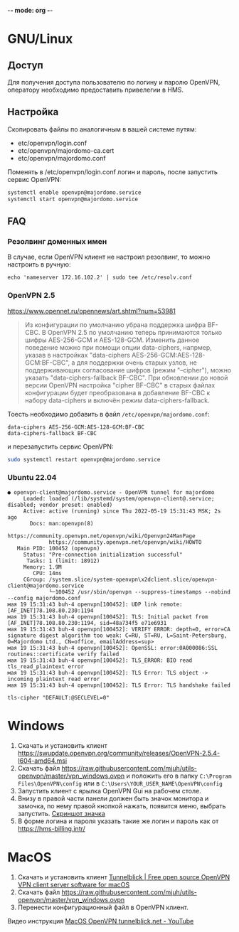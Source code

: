 -*- mode: org -*-

* GNU/Linux

** Доступ

Для получения доступа пользователю по логину и паролю OpenVPN, оператору
необходимо предоставить привелегии в HMS.

[[https://user-images.githubusercontent.com/7709598/139689139-045d95eb-dcf2-457f-9bf9-0aab7196577e.png]]

** Настройка

Скопировать файлы по аналогичным в вашей системе путям:

- etc/openvpn/login.conf
- etc/openvpn/majordomo-ca.cert
- etc/openvpn/majordomo.conf

Поменять в /etc/openvpn/login.conf логин и пароль, после запустить сервис
OpenVPN:

#+begin_src sh
  systemctl enable openvpn@majordomo.service
  systemctl start openvpn@majordomo.service
#+end_src

** FAQ

*** Резолвинг доменных имен

В случае, если OpenVPN клиент не настроил резолвинг, то можно настроить в
ручную:

#+begin_example
  echo 'nameserver 172.16.102.2' | sudo tee /etc/resolv.conf
#+end_example

*** OpenVPN 2.5

https://www.opennet.ru/opennews/art.shtml?num=53981
#+begin_quote
Из конфигурации по умолчанию убрана поддержка шифра BF-CBC. В OpenVPN 2.5 по
умолчанию теперь принимаются только шифры AES-256-GCM и AES-128-GCM. Изменить
данное поведение можно при помощи опции data-ciphers, напрмер, указав в
настройках "data-ciphers AES-256-GCM:AES-128-GCM:BF-CBC", а для поддержки
очень старых узлов, не поддерживающих согласование шифров (режим "--cipher"),
можно указать "data-ciphers-fallback BF-CBC". При обновлении до новой версии
OpenVPN настройка "cipher BF-CBC" в старых файлах конфигурации будет
преобразована в добавление BF-CBC к набору data-ciphers и включён режим
data-ciphers-fallback.
#+end_quote

Тоесть необходимо добавить в файл =/etc/openvpn/majordomo.conf=:

#+begin_example
  data-ciphers AES-256-GCM:AES-128-GCM:BF-CBC
  data-ciphers-fallback BF-CBC
#+end_example

и перезапустить сервис OpenVPN:

#+begin_src sh
  sudo systemctl restart openvpn@majordomo.service
#+end_src

*** Ubuntu 22.04

#+begin_example
  ● openvpn-client@majordomo.service - OpenVPN tunnel for majordomo
       Loaded: loaded (/lib/systemd/system/openvpn-client@.service; disabled; vendor preset: enabled)
       Active: active (running) since Thu 2022-05-19 15:31:43 MSK; 2s ago
         Docs: man:openvpn(8)
               https://community.openvpn.net/openvpn/wiki/Openvpn24ManPage
               https://community.openvpn.net/openvpn/wiki/HOWTO
     Main PID: 100452 (openvpn)
       Status: "Pre-connection initialization successful"
        Tasks: 1 (limit: 18912)
       Memory: 1.9M
          CPU: 14ms
       CGroup: /system.slice/system-openvpn\x2dclient.slice/openvpn-client@majordomo.service
               └─100452 /usr/sbin/openvpn --suppress-timestamps --nobind --config majordomo.conf
  мая 19 15:31:43 buh-4 openvpn[100452]: UDP link remote: [AF_INET]78.108.80.230:1194
  мая 19 15:31:43 buh-4 openvpn[100452]: TLS: Initial packet from [AF_INET]78.108.80.230:1194, sid=48a734f5 e71e6931
  мая 19 15:31:43 buh-4 openvpn[100452]: VERIFY ERROR: depth=0, error=CA signature digest algorithm too weak: C=RU, ST=RU, L=Saint-Petersburg, O=Majordomo Ltd., CN=office, emailAddress=sup>
  мая 19 15:31:43 buh-4 openvpn[100452]: OpenSSL: error:0A000086:SSL routines::certificate verify failed
  мая 19 15:31:43 buh-4 openvpn[100452]: TLS_ERROR: BIO read tls_read_plaintext error
  мая 19 15:31:43 buh-4 openvpn[100452]: TLS Error: TLS object -> incoming plaintext read error
  мая 19 15:31:43 buh-4 openvpn[100452]: TLS Error: TLS handshake failed
#+end_example

#+begin_example
  tls-cipher "DEFAULT:@SECLEVEL=0"
#+end_example

* Windows

1. Скачать и установить клиент [[https://swupdate.openvpn.org/community/releases/OpenVPN-2.5.4-I604-amd64.msi]]
2. Скачать файл https://raw.githubusercontent.com/mjuh/utils-openvpn/master/vpn_windows.ovpn и положить его в папку =C:\Program Files\OpenVPN\config= или в =C:\Users\YOUR_USER_NAME\OpenVPN\config=
3. Запустить клиент с ярылка OpenVPN Gui на рабочем столе.
4. Внизу в правой части панели должен быть значок монитора и замочка, по нему правой кнопкой нажать, появится меню, выбрать запустить. [[https://user-images.githubusercontent.com/7709598/147750708-c9588571-297e-430d-89d7-14f1da1a6ccc.png][Скриншот значка]]
5. В форме логина и пароля указать такие же логин и пароль как от https://hms-billing.intr/

* MacOS

1. Скачать и установить клиент [[https://tunnelblick.net/][Tunnelblick | Free open source OpenVPN VPN client server software for macOS]]
2. Скачать файл https://raw.githubusercontent.com/mjuh/utils-openvpn/master/vpn_windows.ovpn
3. Перенести конфигурационный файл в OpenVPN клиент.

Видео инструкция [[https://www.youtube.com/watch?v=a-MP7BkUPmM][MacOS OpenVPN tunnelblick.net - YouTube]]
